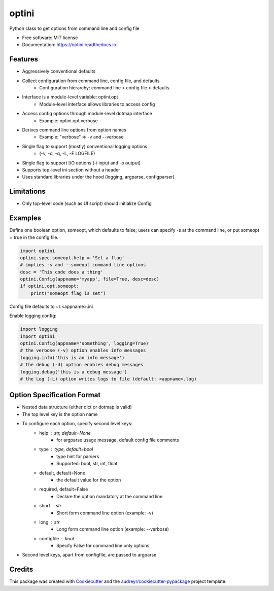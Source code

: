 ======
optini
======


.. image:: https://img.shields.io/pypi/v/optini.svg
        :target: https://pypi.org/project/optini/

.. image:: https://img.shields.io/travis/datagazing/optini.svg
        :target: https://travis-ci.com/datagazing/optini

.. image:: https://readthedocs.org/projects/optini/badge/?version=latest
        :target: https://optini.readthedocs.io/en/latest/?version=latest
        :alt: Documentation Status




Python class to get options from command line and config file


* Free software: MIT license
* Documentation: https://optini.readthedocs.io.


Features
--------

- Aggressively conventional defaults
- Collect configuration from command line, config file, and defaults
    - Configuration hierarchy: command line > config file > defaults
- Interface is a module-level variable: optini.opt
    - Module-level interface allows libraries to access config
- Access config options through module-level dotmap interface
    - Example: optini.opt.verbose
- Derives command line options from option names
    - Example: "verbose" => -v and --verbose
- Single flag to support (mostly) conventional logging options
    - (-v, -d, -q, -L, -F LOGFILE)
- Single flag to support I/O options (-i input and -o output)
- Supports top-level ini section without a header
- Uses standard libraries under the hood (logging, argparse, configparser)

Limitations
-----------

- Only top-level code (such as UI script) should initialize Config

Examples
--------

Define one boolean option, someopt, which defaults to false; users can
specify -s at the command line, or put someopt = true in the config
file.

.. code-block:: python

  import optini
  optini.spec.someopt.help = 'Set a flag'
  # implies -s and --someopt command line options
  desc = 'This code does a thing'
  optini.Config(appname='myapp', file=True, desc=desc)
  if optini.opt.someopt:
      print("someopt flag is set")

Config file defaults to ~/.<appname>.ini

Enable logging config:

.. code-block:: python

  import logging
  import optini
  optini.Config(appname='something', logging=True)
  # the verbose (-v) option enables info messages
  logging.info('this is an info message')
  # the debug (-d) option enables debug messages
  logging.debug('this is a debug message')
  # the Log (-L) option writes logs to file (default: <appname>.log)

Option Specification Format
---------------------------

- Nested data structure (either dict or dotmap is valid)
- The top level key is the option name
- To configure each option, specify second level keys:
    - help : str, default=None
        - for argparse usage message, default config file comments
    - type : type, default=bool
        - type hint for parsers
        - Supported: bool, str, int, float
    - default, default=None
        - the default value for the option
    - required, default=False
        - Declare the option mandatory at the command line
    - short : str
        - Short form command line option (example: -v)
    - long : str
        - Long form command line option (example: --verbose)
    - configfile : bool
        - Specify False for command line only options
- Second level keys, apart from configfile, are passed to argparse

Credits
-------

This package was created with Cookiecutter_ and the `audreyr/cookiecutter-pypackage`_ project template.

.. _Cookiecutter: https://github.com/audreyr/cookiecutter
.. _`audreyr/cookiecutter-pypackage`: https://github.com/audreyr/cookiecutter-pypackage
